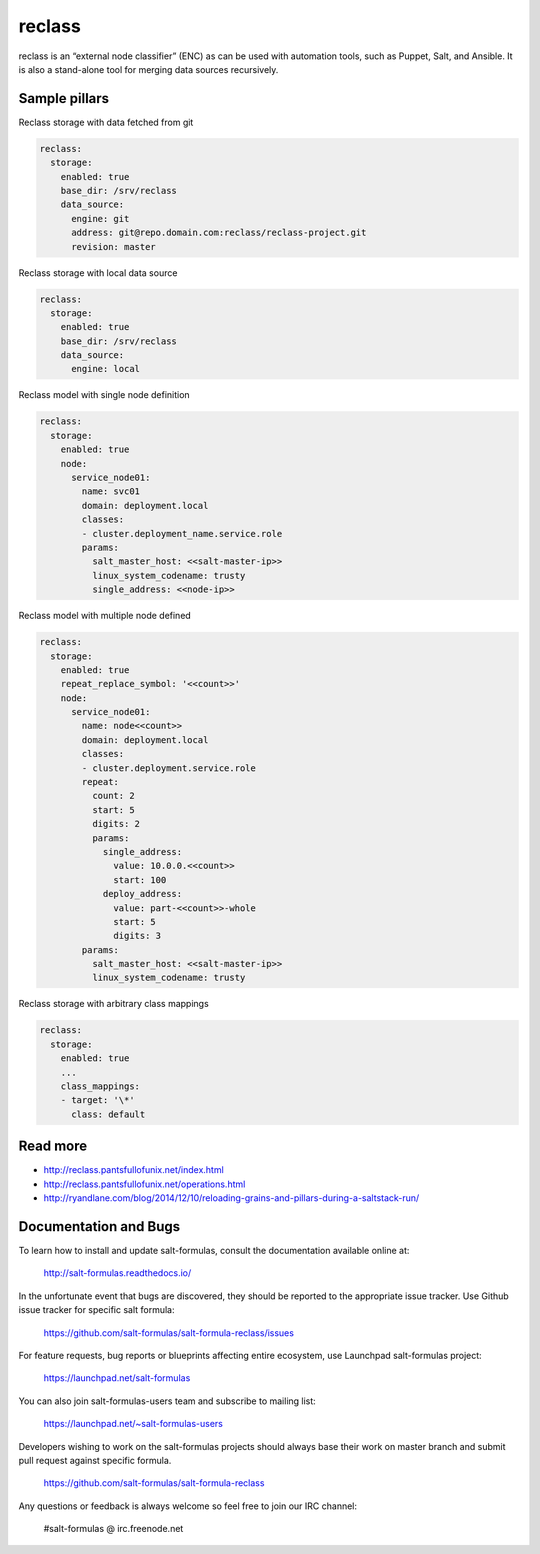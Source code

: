 
=======
reclass
=======

reclass is an “external node classifier” (ENC) as can be used with automation tools, such as Puppet, Salt, and Ansible. It is also a stand-alone tool for merging data sources recursively.

Sample pillars
==============

Reclass storage with data fetched from git

.. code-block:: yaml

    reclass:
      storage:
        enabled: true
        base_dir: /srv/reclass
        data_source:
          engine: git
          address: git@repo.domain.com:reclass/reclass-project.git
          revision: master

Reclass storage with local data source

.. code-block:: yaml

    reclass:
      storage:
        enabled: true
        base_dir: /srv/reclass
        data_source:
          engine: local

Reclass model with single node definition

.. code-block:: yaml

    reclass:
      storage:
        enabled: true
        node:
          service_node01:
            name: svc01
            domain: deployment.local
            classes:
            - cluster.deployment_name.service.role
            params:
              salt_master_host: <<salt-master-ip>>
              linux_system_codename: trusty
              single_address: <<node-ip>>

Reclass model with multiple node defined

.. code-block:: yaml

    reclass:
      storage:
        enabled: true
        repeat_replace_symbol: '<<count>>'
        node:
          service_node01:
            name: node<<count>>
            domain: deployment.local
            classes:
            - cluster.deployment.service.role
            repeat:
              count: 2
              start: 5
              digits: 2
              params:
                single_address:
                  value: 10.0.0.<<count>>
                  start: 100
                deploy_address:
                  value: part-<<count>>-whole
                  start: 5
                  digits: 3
            params:
              salt_master_host: <<salt-master-ip>>
              linux_system_codename: trusty

Reclass storage with arbitrary class mappings

.. code-block:: yaml

    reclass:
      storage:
        enabled: true
        ...
        class_mappings:
        - target: '\*'
          class: default

Read more
=========

* http://reclass.pantsfullofunix.net/index.html
* http://reclass.pantsfullofunix.net/operations.html
* http://ryandlane.com/blog/2014/12/10/reloading-grains-and-pillars-during-a-saltstack-run/

Documentation and Bugs
======================

To learn how to install and update salt-formulas, consult the documentation
available online at:

    http://salt-formulas.readthedocs.io/

In the unfortunate event that bugs are discovered, they should be reported to
the appropriate issue tracker. Use Github issue tracker for specific salt
formula:

    https://github.com/salt-formulas/salt-formula-reclass/issues

For feature requests, bug reports or blueprints affecting entire ecosystem,
use Launchpad salt-formulas project:

    https://launchpad.net/salt-formulas

You can also join salt-formulas-users team and subscribe to mailing list:

    https://launchpad.net/~salt-formulas-users

Developers wishing to work on the salt-formulas projects should always base
their work on master branch and submit pull request against specific formula.

    https://github.com/salt-formulas/salt-formula-reclass

Any questions or feedback is always welcome so feel free to join our IRC
channel:

    #salt-formulas @ irc.freenode.net
